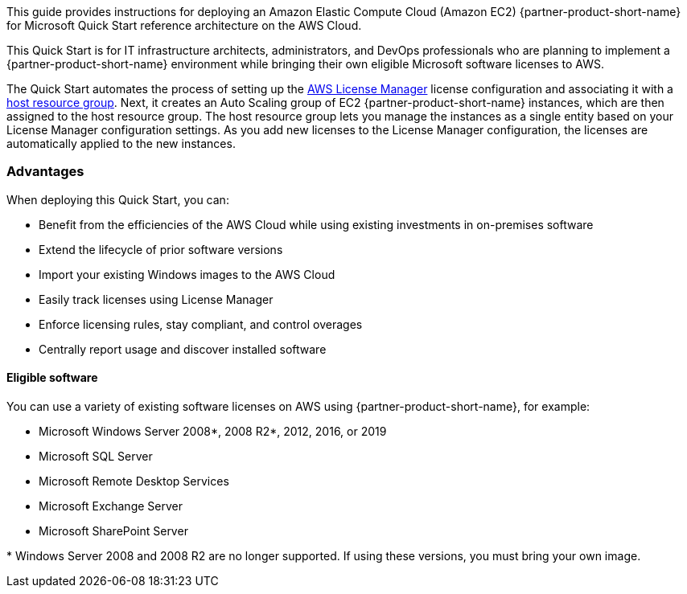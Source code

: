 // Replace the content in <>
// Identify your target audience and explain how/why they would use this Quick Start.
//Avoid borrowing text from third-party websites (copying text from AWS service documentation is fine). Also, avoid marketing-speak, focusing instead on the technical aspect.

This guide provides instructions for deploying an Amazon Elastic Compute Cloud (Amazon EC2) {partner-product-short-name} for Microsoft Quick Start reference architecture on the AWS Cloud. 

This Quick Start is for IT infrastructure architects, administrators, and DevOps professionals who are planning to implement a {partner-product-short-name} environment while bringing their own eligible Microsoft software licenses to AWS. 

The Quick Start automates the process of setting up the https://console.aws.amazon.com/license-manager/home?region=us-east-1#[AWS License Manager] license configuration and associating it with a https://console.aws.amazon.com/license-manager/home?region=us-east-1#/resourceGroups[host resource group]. Next, it creates an Auto Scaling group of EC2 {partner-product-short-name} instances, which are then assigned to the host resource group. The host resource group lets you manage the instances as a single entity based on your License Manager configuration settings. As you add new licenses to the License Manager configuration, the licenses are automatically applied to the new instances.  

=== Advantages

When deploying this Quick Start, you can:

* Benefit from the efficiencies of the AWS Cloud while using existing investments in on-premises
software
* Extend the lifecycle of prior software versions
* Import your existing Windows images to the AWS Cloud
* Easily track licenses using License Manager
* Enforce licensing rules, stay compliant, and control overages
* Centrally report usage and discover installed software

==== Eligible software 

You can use a variety of existing software licenses on AWS using {partner-product-short-name}, for example:

*  Microsoft Windows Server 2008*, 2008 R2*, 2012, 2016, or 2019
*  Microsoft SQL Server
*  Microsoft Remote Desktop Services
*  Microsoft Exchange Server 
*  Microsoft SharePoint Server 

[.small]#* Windows Server 2008 and 2008 R2 are no longer supported. If using these versions, you must bring your own image.# 
